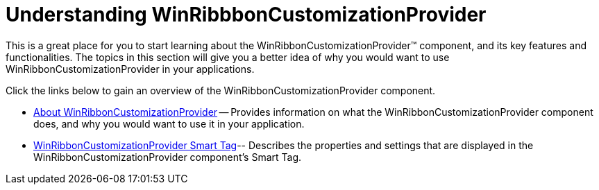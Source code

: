 ﻿////

|metadata|
{
    "name": "winribbboncustomizationprovider-understanding-winribbboncustomizationprovider",
    "controlName": ["WinRibbonCustomizationProvider"],
    "tags": ["Editing","Extending"],
    "guid": "f0152308-1507-4ff1-ba17-148834d971c9",  
    "buildFlags": [],
    "createdOn": "2011-04-26T19:14:16.5883946Z"
}
|metadata|
////

= Understanding WinRibbbonCustomizationProvider

This is a great place for you to start learning about the WinRibbonCustomizationProvider™ component, and its key features and functionalities. The topics in this section will give you a better idea of why you would want to use WinRibbonCustomizationProvider in your applications.

Click the links below to gain an overview of the WinRibbonCustomizationProvider component.

* link:winribboncustomizationprovider-about-winribboncustomizationprovider.html[About WinRibbonCustomizationProvider] -- Provides information on what the WinRibbonCustomizationProvider component does, and why you would want to use it in your application.
* link:winribboncustomizationprovider-smart-tag.html[WinRibbonCustomizationProvider Smart Tag]-- Describes the properties and settings that are displayed in the WinRibbonCustomizationProvider component's Smart Tag.